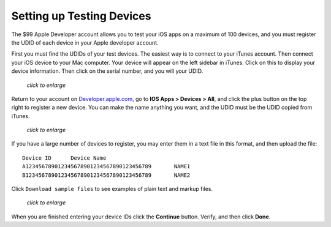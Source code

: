 ==========================
Setting up Testing Devices
==========================

The $99 Apple Developer account allows you to test your iOS apps on a maximum of 
100 devices, and you must register the UDID of each device in your Apple 
developer account.

First you must find the UDIDs of your test devices. The easiest way is to 
connect to your iTunes account. Then connect your iOS device to your Mac 
computer. Your device will appear on the left sidebar in iTunes. Click on this 
to display your device information. Then click on the serial number, and you 
will your UDID.

.. figure:: ../images/itunes-udid.png
   :scale: 60%
   
   *click to enlarge*
   
Return to your account on `Developer.apple.com 
<https://developer.apple.com>`_, go to **IOS Apps > 
Devices > All**, and click the plus button on the top right to register a new 
device. You can make the name anything you want, and the UDID must be the UDID 
copied from iTunes.

.. figure:: ../images/itunes-udid-3.png
   :scale: 70%
   
   *click to enlarge*

If you have a large number of devices to register, you may enter them in a text 
file in this format, and then upload the file::
 
 Device ID	Device Name
 A123456789012345678901234567890123456789	NAME1
 B123456789012345678901234567890123456789	NAME2
 
Click ``Download sample files`` to see examples of plain text and markup files.

.. figure:: ../images/itunes-udid-4.png
   :scale: 70%
   
   *click to enlarge*

When you are finished entering your device IDs click the **Continue** button. 
Verify, and then click **Done**.
